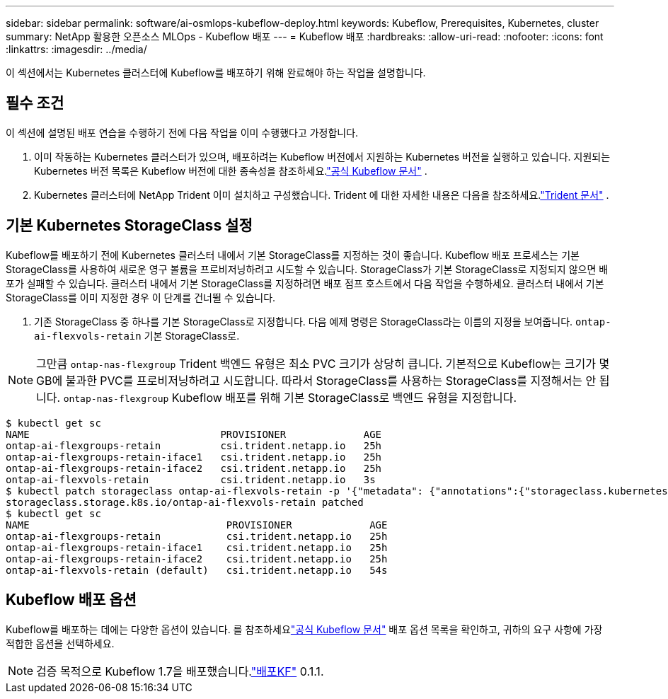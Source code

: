---
sidebar: sidebar 
permalink: software/ai-osmlops-kubeflow-deploy.html 
keywords: Kubeflow, Prerequisites, Kubernetes, cluster 
summary: NetApp 활용한 오픈소스 MLOps - Kubeflow 배포 
---
= Kubeflow 배포
:hardbreaks:
:allow-uri-read: 
:nofooter: 
:icons: font
:linkattrs: 
:imagesdir: ../media/


[role="lead"]
이 섹션에서는 Kubernetes 클러스터에 Kubeflow를 배포하기 위해 완료해야 하는 작업을 설명합니다.



== 필수 조건

이 섹션에 설명된 배포 연습을 수행하기 전에 다음 작업을 이미 수행했다고 가정합니다.

. 이미 작동하는 Kubernetes 클러스터가 있으며, 배포하려는 Kubeflow 버전에서 지원하는 Kubernetes 버전을 실행하고 있습니다.  지원되는 Kubernetes 버전 목록은 Kubeflow 버전에 대한 종속성을 참조하세요.link:https://www.kubeflow.org/docs/releases/["공식 Kubeflow 문서"^] .
. Kubernetes 클러스터에 NetApp Trident 이미 설치하고 구성했습니다.  Trident 에 대한 자세한 내용은 다음을 참조하세요.link:https://docs.netapp.com/us-en/trident/index.html["Trident 문서"] .




== 기본 Kubernetes StorageClass 설정

Kubeflow를 배포하기 전에 Kubernetes 클러스터 내에서 기본 StorageClass를 지정하는 것이 좋습니다.  Kubeflow 배포 프로세스는 기본 StorageClass를 사용하여 새로운 영구 볼륨을 프로비저닝하려고 시도할 수 있습니다.  StorageClass가 기본 StorageClass로 지정되지 않으면 배포가 실패할 수 있습니다.  클러스터 내에서 기본 StorageClass를 지정하려면 배포 점프 호스트에서 다음 작업을 수행하세요.  클러스터 내에서 기본 StorageClass를 이미 지정한 경우 이 단계를 건너뛸 수 있습니다.

. 기존 StorageClass 중 하나를 기본 StorageClass로 지정합니다.  다음 예제 명령은 StorageClass라는 이름의 지정을 보여줍니다. `ontap-ai-flexvols-retain` 기본 StorageClass로.



NOTE: 그만큼 `ontap-nas-flexgroup` Trident 백엔드 유형은 최소 PVC 크기가 상당히 큽니다.  기본적으로 Kubeflow는 크기가 몇 GB에 불과한 PVC를 프로비저닝하려고 시도합니다.  따라서 StorageClass를 사용하는 StorageClass를 지정해서는 안 됩니다. `ontap-nas-flexgroup` Kubeflow 배포를 위해 기본 StorageClass로 백엔드 유형을 지정합니다.

....
$ kubectl get sc
NAME                                PROVISIONER             AGE
ontap-ai-flexgroups-retain          csi.trident.netapp.io   25h
ontap-ai-flexgroups-retain-iface1   csi.trident.netapp.io   25h
ontap-ai-flexgroups-retain-iface2   csi.trident.netapp.io   25h
ontap-ai-flexvols-retain            csi.trident.netapp.io   3s
$ kubectl patch storageclass ontap-ai-flexvols-retain -p '{"metadata": {"annotations":{"storageclass.kubernetes.io/is-default-class":"true"}}}'
storageclass.storage.k8s.io/ontap-ai-flexvols-retain patched
$ kubectl get sc
NAME                                 PROVISIONER             AGE
ontap-ai-flexgroups-retain           csi.trident.netapp.io   25h
ontap-ai-flexgroups-retain-iface1    csi.trident.netapp.io   25h
ontap-ai-flexgroups-retain-iface2    csi.trident.netapp.io   25h
ontap-ai-flexvols-retain (default)   csi.trident.netapp.io   54s
....


== Kubeflow 배포 옵션

Kubeflow를 배포하는 데에는 다양한 옵션이 있습니다.  를 참조하세요link:https://www.kubeflow.org/docs/started/installing-kubeflow/["공식 Kubeflow 문서"] 배포 옵션 목록을 확인하고, 귀하의 요구 사항에 가장 적합한 옵션을 선택하세요.


NOTE: 검증 목적으로 Kubeflow 1.7을 배포했습니다.link:https://www.deploykf.org["배포KF"] 0.1.1.
